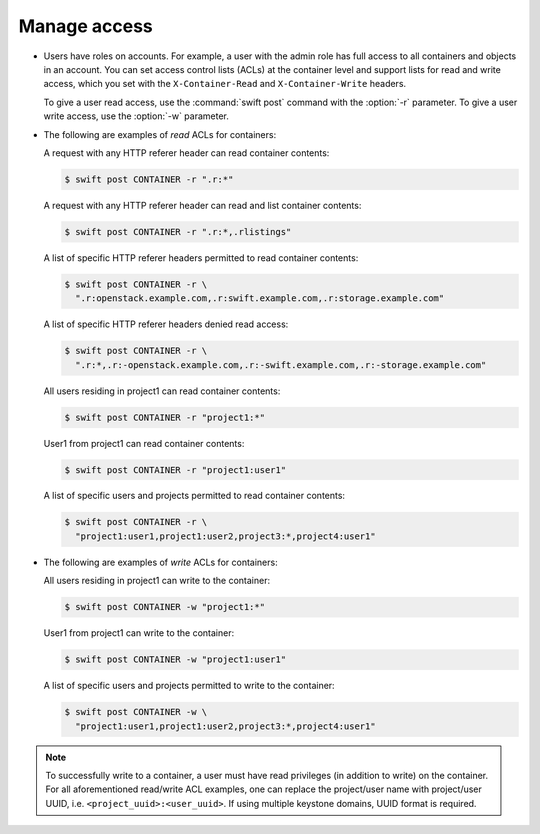 =============
Manage access
=============

-  Users have roles on accounts. For example, a user with the admin role
   has full access to all containers and objects in an account. You can
   set access control lists (ACLs) at the container level and support
   lists for read and write access, which you set with the
   ``X-Container-Read`` and ``X-Container-Write`` headers.

   To give a user read access, use the :command:`swift post` command with the
   :option:`-r` parameter. To give a user write access, use the
   :option:`-w` parameter.

-  The following are examples of `read` ACLs for containers:

   A request with any HTTP referer header can read container contents:

   .. code-block:: console

      $ swift post CONTAINER -r ".r:*"

   A request with any HTTP referer header can read and list container
   contents:

   .. code-block:: console

      $ swift post CONTAINER -r ".r:*,.rlistings"

   A list of specific HTTP referer headers permitted to read container
   contents:

   .. code-block:: console

      $ swift post CONTAINER -r \
        ".r:openstack.example.com,.r:swift.example.com,.r:storage.example.com"

   A list of specific HTTP referer headers denied read access:

   .. code-block:: console

      $ swift post CONTAINER -r \
        ".r:*,.r:-openstack.example.com,.r:-swift.example.com,.r:-storage.example.com"

   All users residing in project1 can read container contents:

   .. code-block:: console

      $ swift post CONTAINER -r "project1:*"

   User1 from project1 can read container contents:

   .. code-block:: console

      $ swift post CONTAINER -r "project1:user1"

   A list of specific users and projects permitted to read container contents:

   .. code-block:: console

      $ swift post CONTAINER -r \
        "project1:user1,project1:user2,project3:*,project4:user1"

-  The following are examples of `write` ACLs for containers:

   All users residing in project1 can write to the container:

   .. code-block:: console

      $ swift post CONTAINER -w "project1:*"

   User1 from project1 can write to the container:

   .. code-block:: console

      $ swift post CONTAINER -w "project1:user1"

   A list of specific users and projects permitted to write to the container:

   .. code-block:: console

      $ swift post CONTAINER -w \
        "project1:user1,project1:user2,project3:*,project4:user1"

.. note::

   To successfully write to a container, a user must have read privileges
   (in addition to write) on the container. For all aforementioned
   read/write ACL examples, one can replace the project/user name with
   project/user UUID, i.e. ``<project_uuid>:<user_uuid>``. If using multiple
   keystone domains, UUID format is required.
